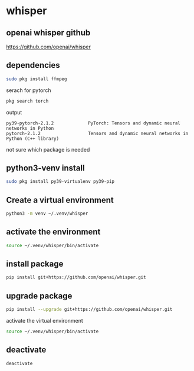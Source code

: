#+STARTUP: content
* whisper
** openai whisper github

[[https://github.com/openai/whisper]]

** dependencies

#+begin_src sh
sudo pkg install ffmpeg 
#+end_src

serach for pytorch

#+begin_src sh
pkg search torch
#+end_src

output

#+begin_example
py39-pytorch-2.1.2             PyTorch: Tensors and dynamic neural networks in Python
pytorch-2.1.2                  Tensors and dynamic neural networks in Python (C++ library)
#+end_example

not sure which package is needed

** python3-venv install

#+begin_src sh
sudo pkg install py39-virtualenv py39-pip
#+end_src

** Create a virtual environment 

#+begin_src sh
python3 -m venv ~/.venv/whisper
#+end_src

** activate the environment

#+begin_src sh
source ~/.venv/whisper/bin/activate
#+end_src

** install package

#+begin_src sh
pip install git+https://github.com/openai/whisper.git
#+end_src

** upgrade package

#+begin_src sh
pip install --upgrade git+https://github.com/openai/whisper.git
#+end_src

activate the virtual environment

#+begin_src sh
source ~/.venv/whisper/bin/activate
#+end_src

** deactivate

#+begin_src sh
deactivate
#+end_src
